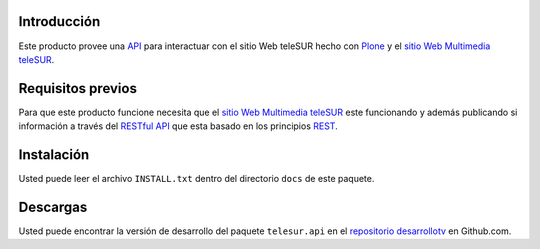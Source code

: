 .. -*- coding: utf-8 -*-

Introducción
============

Este producto provee una `API`_ para interactuar con el sitio Web teleSUR hecho con `Plone`_ y el `sitio Web Multimedia teleSUR`_.

Requisitos previos
==================

Para que este producto funcione necesita que el `sitio Web Multimedia teleSUR`_ este funcionando y además publicando si información a través del `RESTful API`_ que esta basado en los principios `REST`_.

Instalación
===========

Usted puede leer el archivo ``INSTALL.txt`` dentro del directorio ``docs`` de este paquete.

Descargas
=========

Usted puede encontrar la versión de desarrollo del paquete ``telesur.api`` en el `repositorio desarrollotv`_ en Github.com.


.. _API: http://es.wikipedia.org/wiki/API
.. _Plone: http://plone.org/
.. _sitio Web Multimedia teleSUR: http://multimedia.telesurtv.net/
.. _RESTful API: https://github.com/desarrollotv/diftv/wiki/RESTful-API
.. _REST: http://es.wikipedia.org/wiki/Representational_State_Transfer
.. _repositorio desarrollotv: https://github.com/desarrollotv/telesur.api

